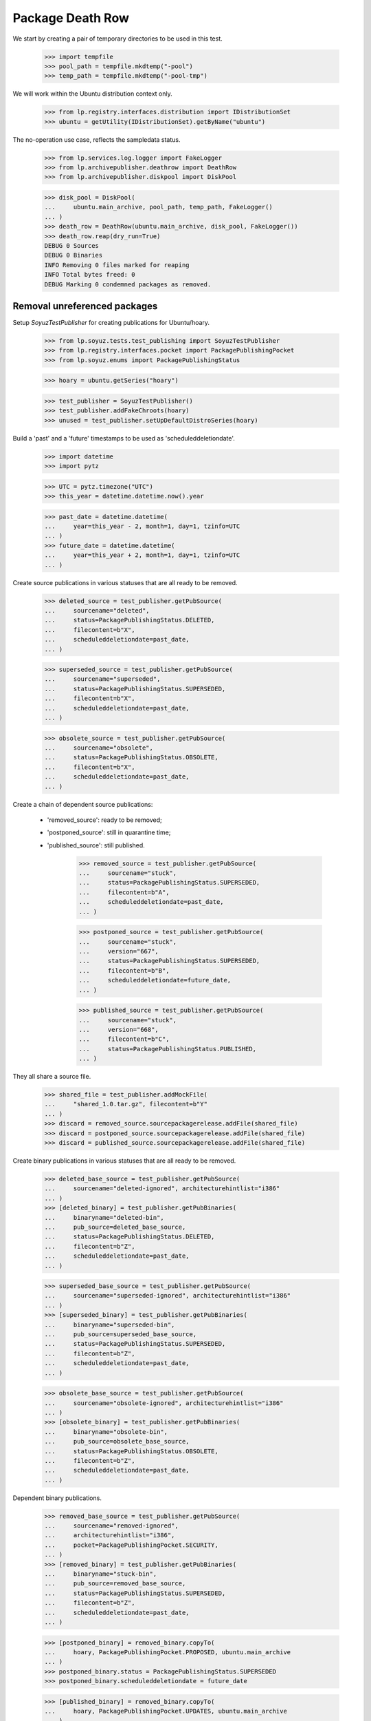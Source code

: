 Package Death Row
=================

We start by creating a pair of temporary directories to be used in
this test.

    >>> import tempfile
    >>> pool_path = tempfile.mkdtemp("-pool")
    >>> temp_path = tempfile.mkdtemp("-pool-tmp")

We will work within the Ubuntu distribution context only.

    >>> from lp.registry.interfaces.distribution import IDistributionSet
    >>> ubuntu = getUtility(IDistributionSet).getByName("ubuntu")

The no-operation use case, reflects the sampledata status.

    >>> from lp.services.log.logger import FakeLogger
    >>> from lp.archivepublisher.deathrow import DeathRow
    >>> from lp.archivepublisher.diskpool import DiskPool

    >>> disk_pool = DiskPool(
    ...     ubuntu.main_archive, pool_path, temp_path, FakeLogger()
    ... )
    >>> death_row = DeathRow(ubuntu.main_archive, disk_pool, FakeLogger())
    >>> death_row.reap(dry_run=True)
    DEBUG 0 Sources
    DEBUG 0 Binaries
    INFO Removing 0 files marked for reaping
    INFO Total bytes freed: 0
    DEBUG Marking 0 condemned packages as removed.


Removal unreferenced packages
-----------------------------

Setup `SoyuzTestPublisher` for creating publications for Ubuntu/hoary.

    >>> from lp.soyuz.tests.test_publishing import SoyuzTestPublisher
    >>> from lp.registry.interfaces.pocket import PackagePublishingPocket
    >>> from lp.soyuz.enums import PackagePublishingStatus

    >>> hoary = ubuntu.getSeries("hoary")

    >>> test_publisher = SoyuzTestPublisher()
    >>> test_publisher.addFakeChroots(hoary)
    >>> unused = test_publisher.setUpDefaultDistroSeries(hoary)

Build a 'past' and a 'future' timestamps to be used as
'scheduleddeletiondate'.

    >>> import datetime
    >>> import pytz

    >>> UTC = pytz.timezone("UTC")
    >>> this_year = datetime.datetime.now().year

    >>> past_date = datetime.datetime(
    ...     year=this_year - 2, month=1, day=1, tzinfo=UTC
    ... )
    >>> future_date = datetime.datetime(
    ...     year=this_year + 2, month=1, day=1, tzinfo=UTC
    ... )

Create source publications in various statuses that are all ready to
be removed.

    >>> deleted_source = test_publisher.getPubSource(
    ...     sourcename="deleted",
    ...     status=PackagePublishingStatus.DELETED,
    ...     filecontent=b"X",
    ...     scheduleddeletiondate=past_date,
    ... )

    >>> superseded_source = test_publisher.getPubSource(
    ...     sourcename="superseded",
    ...     status=PackagePublishingStatus.SUPERSEDED,
    ...     filecontent=b"X",
    ...     scheduleddeletiondate=past_date,
    ... )

    >>> obsolete_source = test_publisher.getPubSource(
    ...     sourcename="obsolete",
    ...     status=PackagePublishingStatus.OBSOLETE,
    ...     filecontent=b"X",
    ...     scheduleddeletiondate=past_date,
    ... )

Create a chain of dependent source publications:

 * 'removed_source': ready to be removed;
 * 'postponed_source': still in quarantine time;
 * 'published_source': still published.

    >>> removed_source = test_publisher.getPubSource(
    ...     sourcename="stuck",
    ...     status=PackagePublishingStatus.SUPERSEDED,
    ...     filecontent=b"A",
    ...     scheduleddeletiondate=past_date,
    ... )

    >>> postponed_source = test_publisher.getPubSource(
    ...     sourcename="stuck",
    ...     version="667",
    ...     status=PackagePublishingStatus.SUPERSEDED,
    ...     filecontent=b"B",
    ...     scheduleddeletiondate=future_date,
    ... )

    >>> published_source = test_publisher.getPubSource(
    ...     sourcename="stuck",
    ...     version="668",
    ...     filecontent=b"C",
    ...     status=PackagePublishingStatus.PUBLISHED,
    ... )

They all share a source file.

    >>> shared_file = test_publisher.addMockFile(
    ...     "shared_1.0.tar.gz", filecontent=b"Y"
    ... )
    >>> discard = removed_source.sourcepackagerelease.addFile(shared_file)
    >>> discard = postponed_source.sourcepackagerelease.addFile(shared_file)
    >>> discard = published_source.sourcepackagerelease.addFile(shared_file)

Create binary publications in various statuses that are all ready to
be removed.

    >>> deleted_base_source = test_publisher.getPubSource(
    ...     sourcename="deleted-ignored", architecturehintlist="i386"
    ... )
    >>> [deleted_binary] = test_publisher.getPubBinaries(
    ...     binaryname="deleted-bin",
    ...     pub_source=deleted_base_source,
    ...     status=PackagePublishingStatus.DELETED,
    ...     filecontent=b"Z",
    ...     scheduleddeletiondate=past_date,
    ... )

    >>> superseded_base_source = test_publisher.getPubSource(
    ...     sourcename="superseded-ignored", architecturehintlist="i386"
    ... )
    >>> [superseded_binary] = test_publisher.getPubBinaries(
    ...     binaryname="superseded-bin",
    ...     pub_source=superseded_base_source,
    ...     status=PackagePublishingStatus.SUPERSEDED,
    ...     filecontent=b"Z",
    ...     scheduleddeletiondate=past_date,
    ... )

    >>> obsolete_base_source = test_publisher.getPubSource(
    ...     sourcename="obsolete-ignored", architecturehintlist="i386"
    ... )
    >>> [obsolete_binary] = test_publisher.getPubBinaries(
    ...     binaryname="obsolete-bin",
    ...     pub_source=obsolete_base_source,
    ...     status=PackagePublishingStatus.OBSOLETE,
    ...     filecontent=b"Z",
    ...     scheduleddeletiondate=past_date,
    ... )

Dependent binary publications.

    >>> removed_base_source = test_publisher.getPubSource(
    ...     sourcename="removed-ignored",
    ...     architecturehintlist="i386",
    ...     pocket=PackagePublishingPocket.SECURITY,
    ... )
    >>> [removed_binary] = test_publisher.getPubBinaries(
    ...     binaryname="stuck-bin",
    ...     pub_source=removed_base_source,
    ...     status=PackagePublishingStatus.SUPERSEDED,
    ...     filecontent=b"Z",
    ...     scheduleddeletiondate=past_date,
    ... )

    >>> [postponed_binary] = removed_binary.copyTo(
    ...     hoary, PackagePublishingPocket.PROPOSED, ubuntu.main_archive
    ... )
    >>> postponed_binary.status = PackagePublishingStatus.SUPERSEDED
    >>> postponed_binary.scheduleddeletiondate = future_date

    >>> [published_binary] = removed_binary.copyTo(
    ...     hoary, PackagePublishingPocket.UPDATES, ubuntu.main_archive
    ... )
    >>> published_binary.status = PackagePublishingStatus.PUBLISHED

Store the 'removable' context in the database as a checkpoint, so it
can be reused later.

    >>> transaction.commit()

Group the test publications according to their purpose:

    >>> removed_records = (
    ...     deleted_source,
    ...     superseded_source,
    ...     obsolete_source,
    ...     deleted_binary,
    ...     superseded_binary,
    ...     obsolete_binary,
    ... )

    >>> dependent_records = (
    ...     removed_source,
    ...     postponed_source,
    ...     published_source,
    ...     removed_binary,
    ...     postponed_binary,
    ...     published_binary,
    ... )

    >>> all_test_publications = removed_records + dependent_records

Publish files on disk and build a list of all created file paths

    >>> from lp.services.log.logger import BufferLogger
    >>> quiet_disk_pool = DiskPool(
    ...     ubuntu.main_archive, pool_path, temp_path, BufferLogger()
    ... )

    >>> unique_file_paths = set()

    >>> for pub in all_test_publications:
    ...     for pub_file in pub.files:
    ...         for pub_file in pub.files:
    ...             file_path = quiet_disk_pool.pathFor(
    ...                 pub.component.name,
    ...                 pub.pool_name,
    ...                 pub.pool_version,
    ...                 pub_file,
    ...             )
    ...             unique_file_paths.add(file_path)
    ...         pub.publish(quiet_disk_pool, BufferLogger())
    ...

    >>> all_test_file_paths = sorted(unique_file_paths, key=str)

Create a helper function to check if the publication files exist in
the temporary repository.

    >>> def check_pool_files():
    ...     for file_path in all_test_file_paths:
    ...         if file_path.exists():
    ...             print("%s: OK" % file_path.name)
    ...         else:
    ...             print("%s: REMOVED" % file_path.name)
    ...

    >>> check_pool_files()
    deleted-bin_666_i386.deb:    OK
    deleted_666.dsc:             OK
    obsolete-bin_666_i386.deb:   OK
    obsolete_666.dsc:            OK
    stuck-bin_666_i386.deb:      OK
    shared_1.0.tar.gz:           OK
    stuck_666.dsc:               OK
    stuck_667.dsc:               OK
    stuck_668.dsc:               OK
    superseded-bin_666_i386.deb: OK
    superseded_666.dsc:          OK

Run DeathRow against the current 'removable' context.

    >>> disk_pool = DiskPool(
    ...     ubuntu.main_archive, pool_path, temp_path, FakeLogger()
    ... )
    >>> death_row = DeathRow(ubuntu.main_archive, disk_pool, FakeLogger())
    >>> death_row.reap()
    DEBUG 4 Sources
    DEBUG 3 Binaries
    ...
    DEBUG Checking superseded_666.dsc (02129bb861061d1a052c592e2dc6b383)
    DEBUG Checking obsolete_666.dsc (02129bb861061d1a052c592e2dc6b383)
    ...
    INFO Removing 7 files marked for reaping
    DEBUG Removing superseded/superseded_666.dsc from main
    DEBUG Removing superseded-ignored/superseded-bin_666_i386.deb from main
    DEBUG Removing stuck/stuck_666.dsc from main
    DEBUG Removing obsolete/obsolete_666.dsc from main
    DEBUG Removing obsolete-ignored/obsolete-bin_666_i386.deb from main
    DEBUG Removing deleted/deleted_666.dsc from main
    DEBUG Removing deleted-ignored/deleted-bin_666_i386.deb from main
    INFO Total bytes freed: 7
    DEBUG Marking 7 condemned packages as removed.

A few details to pay attention to in the log output:

 * All files were checked despite having the same content. In
   normal circumstances this can be achieved by having the same tarball
   used with different names for two distinct sourcepackages
   (openoffice and openoffice-l10n is an example);

 * The source file shared across publications ('shared_1.0.tar.gz')
   wasn't removed as it is still related to a 'live' and a
   'future-deletion' publications.

 * Dependent binaries are only possible via publication copies and are
   only removed 'atomically', i.e. since there is a 'live' publication
   in the UPDATES pocket they are not even considered for removal. See
   more about this specific use-case below.

 * The files created in the temporary repository have only 1 byte,
   thus removing 7 files results in the right sum of bytes freed (7
   bytes).

The removed publications were marked as 'removed' and their publishing
status was preserved in the database.

    >>> def check_removed(pub):
    ...     properly_removed = pub.dateremoved is not None
    ...     print(pub.displayname, pub.status.name, properly_removed)
    ...

    >>> for pub in removed_records:
    ...     check_removed(pub)
    ...
    deleted 666 in hoary             DELETED    True
    superseded 666 in hoary          SUPERSEDED True
    obsolete 666 in hoary            OBSOLETE   True
    deleted-bin 666 in hoary i386    DELETED    True
    superseded-bin 666 in hoary i386 SUPERSEDED True
    obsolete-bin 666 in hoary i386   OBSOLETE   True

The dependent publications were processed as expected; only the one
with 'scheduleddeletiondate' set to the past was removed, the one with
future timestamp and the published one were kept. No binary
publications was removed (see more below).

    >>> for pub in dependent_records:
    ...     check_removed(pub)
    ...
    stuck 666 in hoary          SUPERSEDED True
    stuck 667 in hoary          SUPERSEDED False
    stuck 668 in hoary          PUBLISHED  False
    stuck-bin 666 in hoary i386 SUPERSEDED False
    stuck-bin 666 in hoary i386 SUPERSEDED False
    stuck-bin 666 in hoary i386 PUBLISHED  False

The repository was also left in the expected state.

    >>> check_pool_files()
    deleted-bin_666_i386.deb:    REMOVED
    deleted_666.dsc:             REMOVED
    obsolete-bin_666_i386.deb:   REMOVED
    obsolete_666.dsc:            REMOVED
    stuck-bin_666_i386.deb:      OK
    shared_1.0.tar.gz:           OK
    stuck_666.dsc:               REMOVED
    stuck_667.dsc:               OK
    stuck_668.dsc:               OK
    superseded-bin_666_i386.deb: REMOVED
    superseded_666.dsc:          REMOVED

As mentioned above, binary publications are only removed atomically
since they are related to only a single file (files can't be
shared). In order to trigger the consideration of these specific
publications we have to remove any 'live' publications.

    >>> published_binary.status = PackagePublishingStatus.SUPERSEDED
    >>> published_binary.scheduleddeletiondate = past_date

Now DeathRow considers 'stuck-bin' publications.

    >>> disk_pool = DiskPool(
    ...     ubuntu.main_archive, pool_path, temp_path, FakeLogger()
    ... )
    >>> death_row = DeathRow(ubuntu.main_archive, disk_pool, FakeLogger())
    >>> death_row.reap()
    DEBUG 0 Sources
    DEBUG 2 Binaries
    DEBUG Checking stuck-bin_666_i386.deb (21c2e59531c8710156d34a3c30ac81d5)
    DEBUG Cannot remove.
    DEBUG Checking stuck-bin_666_i386.deb (21c2e59531c8710156d34a3c30ac81d5)
    DEBUG Already verified.
    INFO Removing 0 files marked for reaping
    INFO Total bytes freed: 0
    DEBUG Marking 0 condemned packages as removed.

After being considered for removal, DeathRow realized that this binary
could not be removed because there is still a publishing record
imposing quarantine on it. Once the quarantine is lifted, by setting a
'past' scheduleddeletiondate, the binary file finally gets removed
from the repository.

    >>> postponed_binary.scheduleddeletiondate = past_date

That done, the publication and its files are free to be removed in a
single pass.

    >>> disk_pool = DiskPool(
    ...     ubuntu.main_archive, pool_path, temp_path, FakeLogger()
    ... )
    >>> death_row = DeathRow(ubuntu.main_archive, disk_pool, FakeLogger())
    >>> death_row.reap()
    DEBUG 0 Sources
    DEBUG 3 Binaries
    DEBUG Checking stuck-bin_666_i386.deb (21c2e59531c8710156d34a3c30ac81d5)
    DEBUG Checking stuck-bin_666_i386.deb (21c2e59531c8710156d34a3c30ac81d5)
    DEBUG Already verified.
    DEBUG Checking stuck-bin_666_i386.deb (21c2e59531c8710156d34a3c30ac81d5)
    DEBUG Already verified.
    INFO Removing 1 files marked for reaping
    DEBUG Removing removed-ignored/stuck-bin_666_i386.deb from main
    INFO Total bytes freed: 1
    DEBUG Marking 3 condemned packages as removed.

The file was removed from the repository.

    >>> dependent_binaries = (
    ...     published_binary,
    ...     postponed_binary,
    ...     removed_binary,
    ... )

    >>> check_pool_files()
    deleted-bin_666_i386.deb:    REMOVED
    deleted_666.dsc:             REMOVED
    obsolete-bin_666_i386.deb:   REMOVED
    obsolete_666.dsc:            REMOVED
    stuck-bin_666_i386.deb:      REMOVED
    shared_1.0.tar.gz:           OK
    stuck_666.dsc:               REMOVED
    stuck_667.dsc:               OK
    stuck_668.dsc:               OK
    superseded-bin_666_i386.deb: REMOVED
    superseded_666.dsc:          REMOVED

And the related publishing records are marked as removed in the
database.

    >>> for pub in dependent_binaries:
    ...     check_removed(pub)
    ...
    stuck-bin 666 in hoary i386 SUPERSEDED True
    stuck-bin 666 in hoary i386 SUPERSEDED True
    stuck-bin 666 in hoary i386 SUPERSEDED True

Remove temporary directories used for tests.

    >>> import shutil
    >>> shutil.rmtree(pool_path)
    >>> shutil.rmtree(temp_path)
